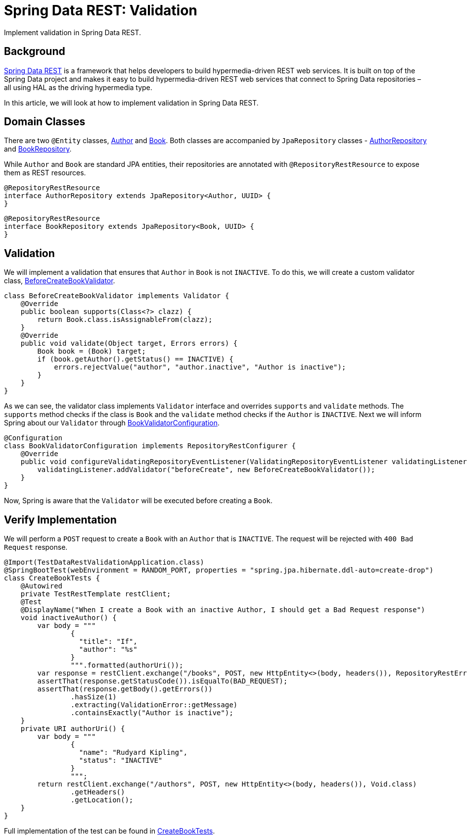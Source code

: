 = Spring Data REST: Validation
:source-highlighter: highlight.js
:nofooter:
:icons: font
:url-quickref: https://github.com/rashidi/spring-boot-tutorials/tree/master/data-rest-validation

Implement validation in Spring Data REST.


== Background
link:https://spring.io/projects/spring-data-rest[Spring Data REST] is a framework that helps developers to build hypermedia-driven REST web services. It is built on top of the Spring Data project and makes it easy to build hypermedia-driven REST web services that connect to Spring Data repositories – all using HAL as the driving hypermedia type.

In this article, we will look at how to implement validation in Spring Data REST.

== Domain Classes
There are two `@Entity` classes, link:{url-quickref}/src/main/java/zin/rashidi/boot/data/rest/book/Author.java[Author] and link:{url-quickref}/src/main/java/zin/rashidi/boot/data/rest/book/Book.java[Book]. Both classes are accompanied by `JpaRepository` classes - link:{url-quickref}/src/main/java/zin/rashidi/boot/data/rest/book/AuthorRepository.java[AuthorRepository] and link:{url-quickref}/src/main/java/zin/rashidi/boot/data/rest/book/BookRepository.java[BookRepository].

While `Author` and `Book` are standard JPA entities, their repositories are annotated with `@RepositoryRestResource` to expose them as REST resources.

[source,java]
----
@RepositoryRestResource
interface AuthorRepository extends JpaRepository<Author, UUID> {
}
----

[source,java]
----
@RepositoryRestResource
interface BookRepository extends JpaRepository<Book, UUID> {
}
----

== Validation
We will implement a validation that ensures that `Author` in `Book` is not `INACTIVE`. To do this, we will create a custom validator class, link:{url-quickref}/src/main/java/zin/rashidi/boot/data/rest/book/BeforeCreateBookValidator.java[BeforeCreateBookValidator].

[source,java]
----
class BeforeCreateBookValidator implements Validator {
    @Override
    public boolean supports(Class<?> clazz) {
        return Book.class.isAssignableFrom(clazz);
    }
    @Override
    public void validate(Object target, Errors errors) {
        Book book = (Book) target;
        if (book.getAuthor().getStatus() == INACTIVE) {
            errors.rejectValue("author", "author.inactive", "Author is inactive");
        }
    }
}
----

As we can see, the validator class implements `Validator` interface and overrides `supports` and `validate` methods. The `supports` method checks if the class is `Book` and the `validate` method checks if the `Author` is `INACTIVE`. Next we will inform Spring about our `Validator` through link:{url-quickref}/src/main/java/zin/rashidi/boot/data/rest/book/BookValidatorConfiguration.java[BookValidatorConfiguration].

[source,java]
----
@Configuration
class BookValidatorConfiguration implements RepositoryRestConfigurer {
    @Override
    public void configureValidatingRepositoryEventListener(ValidatingRepositoryEventListener validatingListener) {
        validatingListener.addValidator("beforeCreate", new BeforeCreateBookValidator());
    }
}
----

Now, Spring is aware that the `Validator` will be executed before creating a `Book`.

== Verify Implementation
We will perform a `POST` request to create a `Book` with an `Author` that is `INACTIVE`. The request will be rejected with `400 Bad Request` response.

[source,java]
----
@Import(TestDataRestValidationApplication.class)
@SpringBootTest(webEnvironment = RANDOM_PORT, properties = "spring.jpa.hibernate.ddl-auto=create-drop")
class CreateBookTests {
    @Autowired
    private TestRestTemplate restClient;
    @Test
    @DisplayName("When I create a Book with an inactive Author, I should get a Bad Request response")
    void inactiveAuthor() {
        var body = """
                {
                  "title": "If",
                  "author": "%s"
                }
                """.formatted(authorUri());
        var response = restClient.exchange("/books", POST, new HttpEntity<>(body, headers()), RepositoryRestErrorResponse.class);
        assertThat(response.getStatusCode()).isEqualTo(BAD_REQUEST);
        assertThat(response.getBody().getErrors())
                .hasSize(1)
                .extracting(ValidationError::getMessage)
                .containsExactly("Author is inactive");
    }
    private URI authorUri() {
        var body = """
                {
                  "name": "Rudyard Kipling",
                  "status": "INACTIVE"
                }
                """;
        return restClient.exchange("/authors", POST, new HttpEntity<>(body, headers()), Void.class)
                .getHeaders()
                .getLocation();
    }
}
----

Full implementation of the test can be found in link:{url-quickref}/src/test/java/zin/rashidi/boot/data/rest/book/CreateBookTests.java[CreateBookTests].
